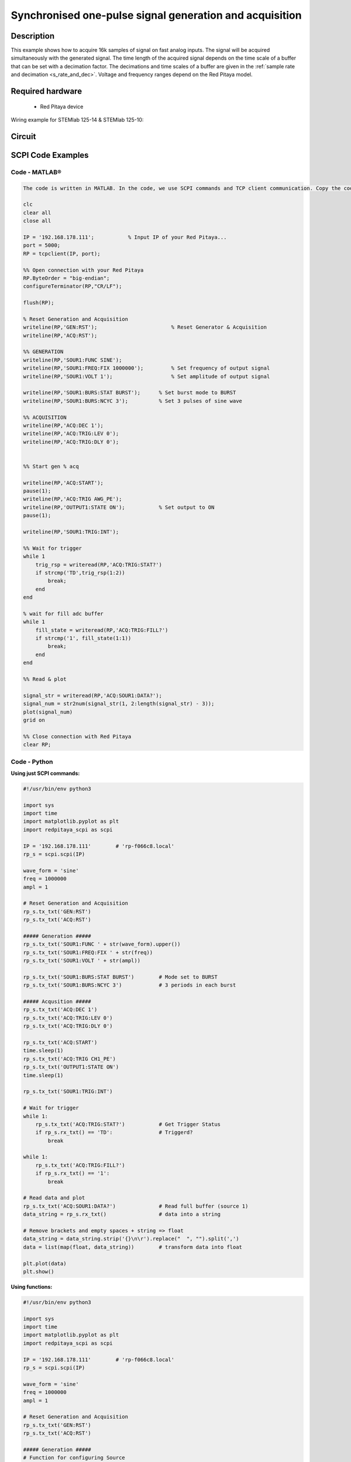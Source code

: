 Synchronised one-pulse signal generation and acquisition
########################################################


.. http://blog.redpitaya.com/examples-new/synchronized-one-pulse-generating-and-acquiring/


Description
============

This example shows how to acquire 16k samples of signal on fast analog inputs. The signal will be acquired simultaneously with the generated signal. The time length of the acquired signal depends on the time scale of a buffer that can be set with a decimation factor. The decimations and time scales of a buffer are given in the :ref:`sample rate and decimation <s_rate_and_dec>`. Voltage and frequency ranges depend on the Red Pitaya model. 


Required hardware
==================

    - Red Pitaya device

Wiring example for STEMlab 125-14 & STEMlab 125-10:   
 
.. figure:: img/generate_continous_signal_on_fast_analog_output.png

Circuit
========

.. figure:: img/generate_continous_signal_on_fast_analog_output_circuit1.png


SCPI Code Examples
====================

Code - MATLAB®
---------------

.. code-block:: matlab

    The code is written in MATLAB. In the code, we use SCPI commands and TCP client communication. Copy the code from below into the MATLAB editor, save the project, and hit the "Run" button.

    clc
    clear all
    close all

    IP = '192.168.178.111';           % Input IP of your Red Pitaya...
    port = 5000;
    RP = tcpclient(IP, port);

    %% Open connection with your Red Pitaya
    RP.ByteOrder = "big-endian";
    configureTerminator(RP,"CR/LF");
    
    flush(RP);

    % Reset Generation and Acquisition
    writeline(RP,'GEN:RST');                        % Reset Generator & Acquisition
    writeline(RP,'ACQ:RST');

    %% GENERATION
    writeline(RP,'SOUR1:FUNC SINE');
    writeline(RP,'SOUR1:FREQ:FIX 1000000');         % Set frequency of output signal
    writeline(RP,'SOUR1:VOLT 1');                   % Set amplitude of output signal

    writeline(RP,'SOUR1:BURS:STAT BURST');      % Set burst mode to BURST
    writeline(RP,'SOUR1:BURS:NCYC 3');          % Set 3 pulses of sine wave

    %% ACQUISITION
    writeline(RP,'ACQ:DEC 1');
    writeline(RP,'ACQ:TRIG:LEV 0');
    writeline(RP,'ACQ:TRIG:DLY 0');


    %% Start gen % acq

    writeline(RP,'ACQ:START');
    pause(1);
    writeline(RP,'ACQ:TRIG AWG_PE');
    writeline(RP,'OUTPUT1:STATE ON');           % Set output to ON
    pause(1);
    
    writeline(RP,'SOUR1:TRIG:INT');
    
    %% Wait for trigger
    while 1
        trig_rsp = writeread(RP,'ACQ:TRIG:STAT?')
        if strcmp('TD',trig_rsp(1:2))
            break;
        end
    end

    % wait for fill adc buffer
    while 1
        fill_state = writeread(RP,'ACQ:TRIG:FILL?')    
        if strcmp('1', fill_state(1:1))
            break;
        end
    end

    %% Read & plot

    signal_str = writeread(RP,'ACQ:SOUR1:DATA?');
    signal_num = str2num(signal_str(1, 2:length(signal_str) - 3));
    plot(signal_num)
    grid on

    %% Close connection with Red Pitaya
    clear RP;


Code - Python
--------------

**Using just SCPI commands:**

.. code-block:: python
    
    #!/usr/bin/env python3
    
    import sys
    import time
    import matplotlib.pyplot as plt
    import redpitaya_scpi as scpi

    IP = '192.168.178.111'        # 'rp-f066c8.local'
    rp_s = scpi.scpi(IP)

    wave_form = 'sine'
    freq = 1000000
    ampl = 1

    # Reset Generation and Acquisition
    rp_s.tx_txt('GEN:RST')
    rp_s.tx_txt('ACQ:RST')

    ##### Generation #####
    rp_s.tx_txt('SOUR1:FUNC ' + str(wave_form).upper())
    rp_s.tx_txt('SOUR1:FREQ:FIX ' + str(freq))
    rp_s.tx_txt('SOUR1:VOLT ' + str(ampl))

    rp_s.tx_txt('SOUR1:BURS:STAT BURST')        # Mode set to BURST
    rp_s.tx_txt('SOUR1:BURS:NCYC 3')            # 3 periods in each burst

    ##### Acqusition #####
    rp_s.tx_txt('ACQ:DEC 1')
    rp_s.tx_txt('ACQ:TRIG:LEV 0')
    rp_s.tx_txt('ACQ:TRIG:DLY 0')

    rp_s.tx_txt('ACQ:START')
    time.sleep(1)
    rp_s.tx_txt('ACQ:TRIG CH1_PE')
    rp_s.tx_txt('OUTPUT1:STATE ON')
    time.sleep(1)

    rp_s.tx_txt('SOUR1:TRIG:INT')

    # Wait for trigger
    while 1:
        rp_s.tx_txt('ACQ:TRIG:STAT?')           # Get Trigger Status
        if rp_s.rx_txt() == 'TD':               # Triggerd?
            break

    while 1:
        rp_s.tx_txt('ACQ:TRIG:FILL?')
        if rp_s.rx_txt() == '1':
            break

    # Read data and plot
    rp_s.tx_txt('ACQ:SOUR1:DATA?')              # Read full buffer (source 1)
    data_string = rp_s.rx_txt()                 # data into a string

    # Remove brackets and empty spaces + string => float
    data_string = data_string.strip('{}\n\r').replace("  ", "").split(',')    
    data = list(map(float, data_string))        # transform data into float

    plt.plot(data)
    plt.show()

**Using functions:**

.. code-block:: python
    
    #!/usr/bin/env python3
    
    import sys
    import time
    import matplotlib.pyplot as plt
    import redpitaya_scpi as scpi

    IP = '192.168.178.111'        # 'rp-f066c8.local'
    rp_s = scpi.scpi(IP)

    wave_form = 'sine'
    freq = 1000000
    ampl = 1

    # Reset Generation and Acquisition
    rp_s.tx_txt('GEN:RST')
    rp_s.tx_txt('ACQ:RST')

    ##### Generation #####
    # Function for configuring Source
    rp_s.sour_set(1, wave_form, ampl, freq, burst=True, ncyc=3)

    ##### Acqusition #####
    # Function for configuring Acquisition
    rp_s.acq_set(dec=1, trig_lvl=0, trig_delay=0)

    rp_s.tx_txt('ACQ:START')
    time.sleep(1)
    rp_s.tx_txt('ACQ:TRIG AWG_PE')
    rp_s.tx_txt('OUTPUT1:STATE ON')
    time.sleep(1)

    rp_s.tx_txt('SOUR1:TRIG:INT')

    # Wait for trigger
    while 1:
        rp_s.tx_txt('ACQ:TRIG:STAT?')           # Get Trigger Status
        if rp_s.rx_txt() == 'TD':               # Triggerd?
            break

    while 1:
        rp_s.tx_txt('ACQ:TRIG:FILL?')
        if rp_s.rx_txt() == '1':
            break

    # Read data and plot
    # function for Data Acquisition
    data = rp_s.acq_data(1, convert= True)

    plt.plot(data)
    plt.show()

.. note::

    The Python functions are accessible with the latest version of the |redpitaya_scpi| document available on our GitHub.
    The functions represent a quality-of-life improvement as they combine the SCPI commands in an optimal order and also check for improper user inputs. The code should function at approximately the same speed without them.

    For further information on functions please consult the |redpitaya_scpi| code.

.. |redpitaya_scpi| raw:: html

    <a href="https://github.com/RedPitaya/RedPitaya/blob/master/Examples/python/redpitaya_scpi.py" target="_blank">redpitaya_scpi.py</a>


Code - LabVIEW
----------------

.. figure:: img/Synchronised-one-pulse-signal-generation-and-acquisition_LV.png

- `Download Example <https://downloads.redpitaya.com/downloads/Clients/labview/Synchronised%20one%20pulse%20signal%20generation%20and%20acquisition.vi>`_


API Code Examples
====================

.. note::

    The API code examples don't require the use of the SCPI server. Instead the code should be compiled and executed on the Red Pitaya itself (inside Linux OS).
    Instructions on how to compile the code and other useful information is :ref:`here <comC>`.

Code - C API
--------------

.. code-block:: c

    /* Red Pitaya C API example of Synced Generation and acquisition 
    on a specific channel */

    #include <stdio.h>
    #include <stdlib.h>
    #include <unistd.h>
    #include "rp.h"



    int main(int argc, char **argv){

        /* Print error, if rp_Init() function failed */
        if(rp_Init() != RP_OK){
            fprintf(stderr, "Rp api init failed!\n");
        }

        /* Reset Generation and Acquisition */
        rp_GenReset();
        rp_AcqReset();

        /* Generation */
        rp_GenFreq(RP_CH_1, 1000000.0);
        rp_GenAmp(RP_CH_1, 1.0);
        rp_GenWaveform(RP_CH_1, RP_WAVEFORM_SINE);

        rp_GenMode(RP_CH_1, RP_GEN_MODE_BURST);
        rp_GenBurstCount(RP_CH_1, 3);          // Ncyc
        rp_GenBurstRepetitions(RP_CH_1, 1);    // Nor
        rp_GenBurstPeriod(RP_CH_1, 10);        // Period

        rp_GenOutEnable(RP_CH_1);

        /* Acquisition */
        uint32_t buff_size = 16384;
        float *buff = (float *)malloc(buff_size * sizeof(float));

        rp_AcqReset();
        rp_AcqSetDecimation(RP_DEC_1);
        rp_AcqSetTriggerLevel(RP_CH_1, 0.5);    // Trig level is set in Volts while in SCPI
        rp_AcqSetTriggerDelay(0);

        // There is an option to select coupling when using SIGNALlab 250-12
        // rp_AcqSetAC_DC(RP_CH_1, RP_AC);      // enables AC coupling on Channel 1

        // By default LV level gain is selected
        rp_AcqSetGain(RP_CH_1, RP_LOW);         // user can switch gain using this command

        rp_AcqStart();

        /* After the acquisition is started some time delay is needed to acquire fresh samples into buffer
        Here we have used a time delay of one second but you can calculate the exact value taking into account buffer
        length and sampling rate*/

        sleep(1);
        rp_AcqSetTriggerSrc(RP_TRIG_SRC_CHA_PE);
        rp_acq_trig_state_t state = RP_TRIG_STATE_TRIGGERED;

        sleep(0.5);
        rp_GenTrigger(RP_CH_1);         // Trigger generator

        while(1){
            rp_AcqGetTriggerState(&state);
            if(state == RP_TRIG_STATE_TRIGGERED){
                break;
            }
        }

        bool fillState = false;
        while(!fillState){
            rp_AcqGetBufferFillState(&fillState);
        }

        rp_AcqGetOldestDataV(RP_CH_1, &buff_size, buff);
        int i;
        for(i = 0; i < buff_size; i++){
            printf("%f\n", buff[i]);
        }

        /* Releasing resources */
        free(buff);
        rp_Release();
        return 0;
    }


Code - Python API
-------------------

.. code-block:: python

    #!/usr/bin/python3

    import time
    import numpy as np
    import rp


    #? Possible waveforms:
    #?   RP_WAVEFORM_SINE, RP_WAVEFORM_SQUARE, RP_WAVEFORM_TRIANGLE, RP_WAVEFORM_RAMP_UP,
    #?   RP_WAVEFORM_RAMP_DOWN, RP_WAVEFORM_DC, RP_WAVEFORM_PWM, RP_WAVEFORM_ARBITRARY,
    #?   RP_WAVEFORM_DC_NEG, RP_WAVEFORM_SWEEP

    channel = rp.RP_CH_1        # rp.RP_CH_2
    waveform = rp.RP_WAVEFORM_SINE
    freq = 100000
    ampl = 1.0

    ncyc = 3
    nor = 1
    period = 10

    trig_lvl = 0.5
    trig_dly = 0

    #? Possible decimations:
    #?  RP_DEC_1, RP_DEC_2, RP_DEC_4, RP_DEC_8, RP_DEC_16, RP_DEC_32, RP_DEC_64,
    #?  RP_DEC_128, RP_DEC_256, RP_DEC_512, RP_DEC_1024, RP_DEC_2048, RP_DEC_4096, RP_DEC_8192, 
    #?  RP_DEC_16384, RP_DEC_32768, RP_DEC_65536

    dec = rp.RP_DEC_1

    #? Possible generation trigger sources:
    #?  RP_GEN_TRIG_SRC_INTERNAL, RP_GEN_TRIG_SRC_EXT_PE, RP_GEN_TRIG_SRC_EXT_NE

    gen_trig_sour = rp.RP_GEN_TRIG_SRC_INTERNAL

    #? Possible acquisition trigger sources:
    #?  RP_TRIG_SRC_DISABLED, RP_TRIG_SRC_NOW, RP_TRIG_SRC_CHA_PE, RP_TRIG_SRC_CHA_NE, RP_TRIG_SRC_CHB_PE,
    #?  RP_TRIG_SRC_CHB_NE, RP_TRIG_SRC_EXT_PE, RP_TRIG_SRC_EXT_NE, RP_TRIG_SRC_AWG_PE, RP_TRIG_SRC_AWG_NE, 
    #?  RP_TRIG_SRC_CHC_PE, RP_TRIG_SRC_CHC_NE, RP_TRIG_SRC_CHD_PE, RP_TRIG_SRC_CHD_NE

    acq_trig_sour = rp.RP_TRIG_SRC_CHA_PE

    N = 16384



    # Initialize the interface
    rp.rp_Init()

    # Reset Generation and Acquisition
    rp.rp_GenReset()
    rp.rp_AcqReset()

    ###### Generation #####
    print("Gen_start")
    rp.rp_GenWaveform(channel, waveform)
    rp.rp_GenFreqDirect(channel, freq)
    rp.rp_GenAmp(channel, ampl)

    # Change to burst mode
    rp.rp_GenMode(channel, rp.RP_GEN_MODE_BURST)
    rp.rp_GenBurstCount(channel, ncyc)                  # Ncyc
    rp.rp_GenBurstRepetitions(channel, nor)             # Nor
    rp.rp_GenBurstPeriod(channel, period)               # Period


    # Specify generator trigger source
    rp.rp_GenTriggerSource(channel, gen_trig_sour)

    # Enable output synchronisation
    rp.rp_GenOutEnableSync(True)
    rp.rp_GenOutEnable(channel)


    ##### Acquisition #####
    # Set Decimation
    rp.rp_AcqSetDecimation(dec)

    #? Possible triggers:
    #?  RP_T_CH_1, RP_T_CH_2, RP_T_CH_3, RP_T_CH_4, RP_T_CH_EXT

    # Set trigger level and delay
    rp.rp_AcqSetTriggerLevel(rp.RP_T_CH_1, trig_lvl)
    rp.rp_AcqSetTriggerDelay(trig_dly)


    # Start Acquisition
    print("Acq_start")
    rp.rp_AcqStart()

    # Specify trigger - input 1 positive edge
    rp.rp_AcqSetTriggerSrc(acq_trig_sour)


    rp.rp_GenTriggerOnly(channel)       # Trigger generator

    print(f"Trigger state: {rp.rp_AcqGetTriggerState()}")

    # Trigger state
    while 1:
        trig_state = rp.rp_AcqGetTriggerState()[1]
        if trig_state == rp.RP_TRIG_STATE_TRIGGERED:
            break

    # Fill state
    print(f"Fill state: {rp.rp_AcqGetBufferFillState()}")

    while 1:
        if rp.rp_AcqGetBufferFillState()[1]:
            break


    ### Get data ###
    # Volts
    fbuff = rp.fBuffer(N)
    res = rp.rp_AcqGetDataV(rp.RP_CH_1, 0, N, fbuff)

    data_V = np.zeros(N, dtype = float)

    for i in range(0, N, 1):
        data_V[i] = fbuff[i]

    print(f"Data in Volts: {data_V}")

    # Release resources
    rp.rp_Release()

